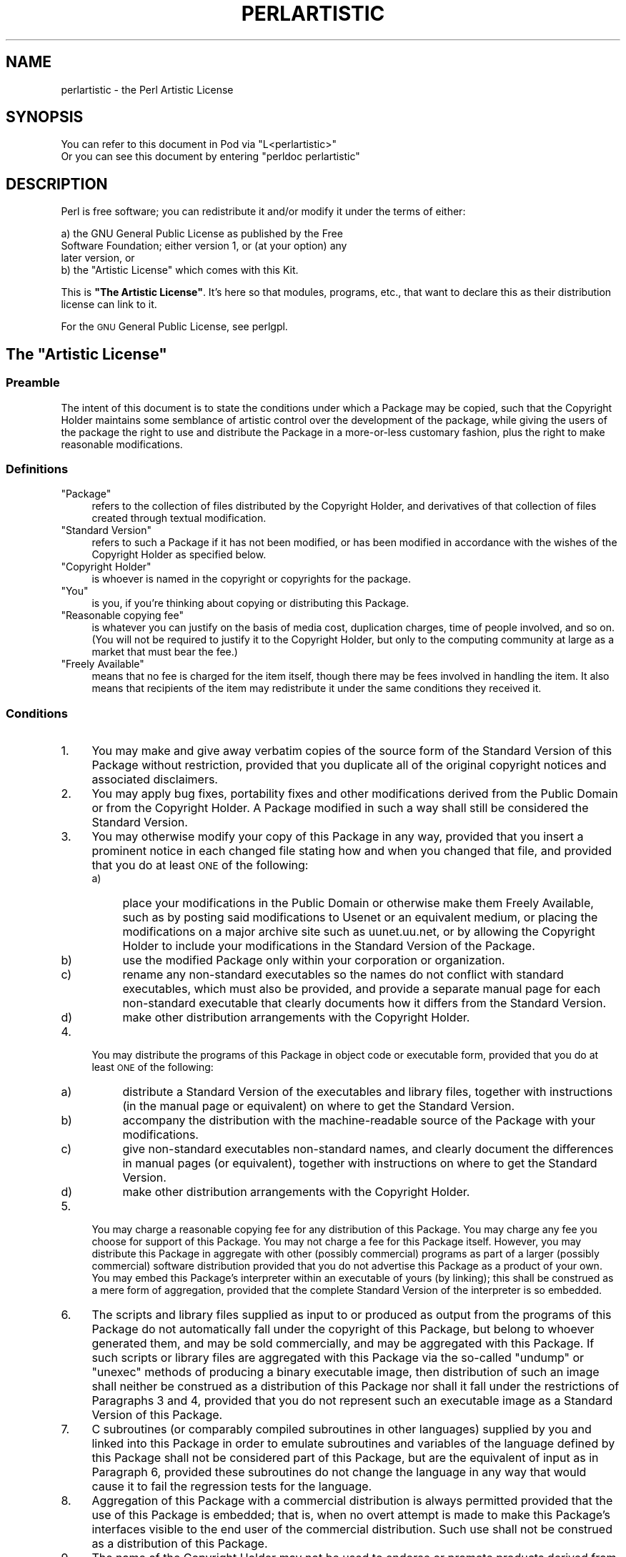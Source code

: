 .\" Automatically generated by Pod::Man 4.14 (Pod::Simple 3.40)
.\"
.\" Standard preamble:
.\" ========================================================================
.de Sp \" Vertical space (when we can't use .PP)
.if t .sp .5v
.if n .sp
..
.de Vb \" Begin verbatim text
.ft CW
.nf
.ne \\$1
..
.de Ve \" End verbatim text
.ft R
.fi
..
.\" Set up some character translations and predefined strings.  \*(-- will
.\" give an unbreakable dash, \*(PI will give pi, \*(L" will give a left
.\" double quote, and \*(R" will give a right double quote.  \*(C+ will
.\" give a nicer C++.  Capital omega is used to do unbreakable dashes and
.\" therefore won't be available.  \*(C` and \*(C' expand to `' in nroff,
.\" nothing in troff, for use with C<>.
.tr \(*W-
.ds C+ C\v'-.1v'\h'-1p'\s-2+\h'-1p'+\s0\v'.1v'\h'-1p'
.ie n \{\
.    ds -- \(*W-
.    ds PI pi
.    if (\n(.H=4u)&(1m=24u) .ds -- \(*W\h'-12u'\(*W\h'-12u'-\" diablo 10 pitch
.    if (\n(.H=4u)&(1m=20u) .ds -- \(*W\h'-12u'\(*W\h'-8u'-\"  diablo 12 pitch
.    ds L" ""
.    ds R" ""
.    ds C` ""
.    ds C' ""
'br\}
.el\{\
.    ds -- \|\(em\|
.    ds PI \(*p
.    ds L" ``
.    ds R" ''
.    ds C`
.    ds C'
'br\}
.\"
.\" Escape single quotes in literal strings from groff's Unicode transform.
.ie \n(.g .ds Aq \(aq
.el       .ds Aq '
.\"
.\" If the F register is >0, we'll generate index entries on stderr for
.\" titles (.TH), headers (.SH), subsections (.SS), items (.Ip), and index
.\" entries marked with X<> in POD.  Of course, you'll have to process the
.\" output yourself in some meaningful fashion.
.\"
.\" Avoid warning from groff about undefined register 'F'.
.de IX
..
.nr rF 0
.if \n(.g .if rF .nr rF 1
.if (\n(rF:(\n(.g==0)) \{\
.    if \nF \{\
.        de IX
.        tm Index:\\$1\t\\n%\t"\\$2"
..
.        if !\nF==2 \{\
.            nr % 0
.            nr F 2
.        \}
.    \}
.\}
.rr rF
.\"
.\" Accent mark definitions (@(#)ms.acc 1.5 88/02/08 SMI; from UCB 4.2).
.\" Fear.  Run.  Save yourself.  No user-serviceable parts.
.    \" fudge factors for nroff and troff
.if n \{\
.    ds #H 0
.    ds #V .8m
.    ds #F .3m
.    ds #[ \f1
.    ds #] \fP
.\}
.if t \{\
.    ds #H ((1u-(\\\\n(.fu%2u))*.13m)
.    ds #V .6m
.    ds #F 0
.    ds #[ \&
.    ds #] \&
.\}
.    \" simple accents for nroff and troff
.if n \{\
.    ds ' \&
.    ds ` \&
.    ds ^ \&
.    ds , \&
.    ds ~ ~
.    ds /
.\}
.if t \{\
.    ds ' \\k:\h'-(\\n(.wu*8/10-\*(#H)'\'\h"|\\n:u"
.    ds ` \\k:\h'-(\\n(.wu*8/10-\*(#H)'\`\h'|\\n:u'
.    ds ^ \\k:\h'-(\\n(.wu*10/11-\*(#H)'^\h'|\\n:u'
.    ds , \\k:\h'-(\\n(.wu*8/10)',\h'|\\n:u'
.    ds ~ \\k:\h'-(\\n(.wu-\*(#H-.1m)'~\h'|\\n:u'
.    ds / \\k:\h'-(\\n(.wu*8/10-\*(#H)'\z\(sl\h'|\\n:u'
.\}
.    \" troff and (daisy-wheel) nroff accents
.ds : \\k:\h'-(\\n(.wu*8/10-\*(#H+.1m+\*(#F)'\v'-\*(#V'\z.\h'.2m+\*(#F'.\h'|\\n:u'\v'\*(#V'
.ds 8 \h'\*(#H'\(*b\h'-\*(#H'
.ds o \\k:\h'-(\\n(.wu+\w'\(de'u-\*(#H)/2u'\v'-.3n'\*(#[\z\(de\v'.3n'\h'|\\n:u'\*(#]
.ds d- \h'\*(#H'\(pd\h'-\w'~'u'\v'-.25m'\f2\(hy\fP\v'.25m'\h'-\*(#H'
.ds D- D\\k:\h'-\w'D'u'\v'-.11m'\z\(hy\v'.11m'\h'|\\n:u'
.ds th \*(#[\v'.3m'\s+1I\s-1\v'-.3m'\h'-(\w'I'u*2/3)'\s-1o\s+1\*(#]
.ds Th \*(#[\s+2I\s-2\h'-\w'I'u*3/5'\v'-.3m'o\v'.3m'\*(#]
.ds ae a\h'-(\w'a'u*4/10)'e
.ds Ae A\h'-(\w'A'u*4/10)'E
.    \" corrections for vroff
.if v .ds ~ \\k:\h'-(\\n(.wu*9/10-\*(#H)'\s-2\u~\d\s+2\h'|\\n:u'
.if v .ds ^ \\k:\h'-(\\n(.wu*10/11-\*(#H)'\v'-.4m'^\v'.4m'\h'|\\n:u'
.    \" for low resolution devices (crt and lpr)
.if \n(.H>23 .if \n(.V>19 \
\{\
.    ds : e
.    ds 8 ss
.    ds o a
.    ds d- d\h'-1'\(ga
.    ds D- D\h'-1'\(hy
.    ds th \o'bp'
.    ds Th \o'LP'
.    ds ae ae
.    ds Ae AE
.\}
.rm #[ #] #H #V #F C
.\" ========================================================================
.\"
.IX Title "PERLARTISTIC 1"
.TH PERLARTISTIC 1 "2020-06-14" "perl v5.32.0" "Perl Programmers Reference Guide"
.\" For nroff, turn off justification.  Always turn off hyphenation; it makes
.\" way too many mistakes in technical documents.
.if n .ad l
.nh
.SH "NAME"
perlartistic \- the Perl Artistic License
.SH "SYNOPSIS"
.IX Header "SYNOPSIS"
.Vb 2
\& You can refer to this document in Pod via "L<perlartistic>"
\& Or you can see this document by entering "perldoc perlartistic"
.Ve
.SH "DESCRIPTION"
.IX Header "DESCRIPTION"
Perl is free software; you can redistribute it and/or modify
it under the terms of either:
.PP
.Vb 3
\&        a) the GNU General Public License as published by the Free
\&        Software Foundation; either version 1, or (at your option) any
\&        later version, or
\&
\&        b) the "Artistic License" which comes with this Kit.
.Ve
.PP
This is \fB\*(L"The Artistic License\*(R"\fR.
It's here so that modules, programs, etc., that want to declare
this as their distribution license can link to it.
.PP
For the \s-1GNU\s0 General Public License, see perlgpl.
.ie n .SH "The ""Artistic License"""
.el .SH "The ``Artistic License''"
.IX Header "The Artistic License"
.SS "Preamble"
.IX Subsection "Preamble"
The intent of this document is to state the conditions under which a
Package may be copied, such that the Copyright Holder maintains some
semblance of artistic control over the development of the package,
while giving the users of the package the right to use and distribute
the Package in a more-or-less customary fashion, plus the right to make
reasonable modifications.
.SS "Definitions"
.IX Subsection "Definitions"
.ie n .IP """Package""" 4
.el .IP "``Package''" 4
.IX Item "Package"
refers to the collection of files distributed by the
Copyright Holder, and derivatives of that collection of files created
through textual modification.
.ie n .IP """Standard Version""" 4
.el .IP "``Standard Version''" 4
.IX Item "Standard Version"
refers to such a Package if it has not been
modified, or has been modified in accordance with the wishes of the
Copyright Holder as specified below.
.ie n .IP """Copyright Holder""" 4
.el .IP "``Copyright Holder''" 4
.IX Item "Copyright Holder"
is whoever is named in the copyright or
copyrights for the package.
.ie n .IP """You""" 4
.el .IP "``You''" 4
.IX Item "You"
is you, if you're thinking about copying or distributing this Package.
.ie n .IP """Reasonable copying fee""" 4
.el .IP "``Reasonable copying fee''" 4
.IX Item "Reasonable copying fee"
is whatever you can justify on the basis
of media cost, duplication charges, time of people involved, and so on.
(You will not be required to justify it to the Copyright Holder, but
only to the computing community at large as a market that must bear the
fee.)
.ie n .IP """Freely Available""" 4
.el .IP "``Freely Available''" 4
.IX Item "Freely Available"
means that no fee is charged for the item
itself, though there may be fees involved in handling the item. It also
means that recipients of the item may redistribute it under the same
conditions they received it.
.SS "Conditions"
.IX Subsection "Conditions"
.IP "1." 4
You may make and give away verbatim copies of the source form of the
Standard Version of this Package without restriction, provided that you
duplicate all of the original copyright notices and associated disclaimers.
.IP "2." 4
You may apply bug fixes, portability fixes and other modifications
derived from the Public Domain or from the Copyright Holder.  A Package
modified in such a way shall still be considered the Standard Version.
.IP "3." 4
You may otherwise modify your copy of this Package in any way, provided
that you insert a prominent notice in each changed file stating how and
when you changed that file, and provided that you do at least \s-1ONE\s0 of the
following:
.RS 4
.IP "a)" 4
.IX Item "a)"
place your modifications in the Public Domain or otherwise make them
Freely Available, such as by posting said modifications to Usenet or an
equivalent medium, or placing the modifications on a major archive site
such as uunet.uu.net, or by allowing the Copyright Holder to include
your modifications in the Standard Version of the Package.
.IP "b)" 4
.IX Item "b)"
use the modified Package only within your corporation or organization.
.IP "c)" 4
.IX Item "c)"
rename any non-standard executables so the names do not conflict with
standard executables, which must also be provided, and provide a
separate manual page for each non-standard executable that clearly
documents how it differs from the Standard Version.
.IP "d)" 4
.IX Item "d)"
make other distribution arrangements with the Copyright Holder.
.RE
.RS 4
.RE
.IP "4." 4
You may distribute the programs of this Package in object code or
executable form, provided that you do at least \s-1ONE\s0 of the following:
.RS 4
.IP "a)" 4
.IX Item "a)"
distribute a Standard Version of the executables and library files,
together with instructions (in the manual page or equivalent) on where
to get the Standard Version.
.IP "b)" 4
.IX Item "b)"
accompany the distribution with the machine-readable source of the
Package with your modifications.
.IP "c)" 4
.IX Item "c)"
give non-standard executables non-standard names, and clearly
document the differences in manual pages (or equivalent), together with
instructions on where to get the Standard Version.
.IP "d)" 4
.IX Item "d)"
make other distribution arrangements with the Copyright Holder.
.RE
.RS 4
.RE
.IP "5." 4
You may charge a reasonable copying fee for any distribution of this
Package.  You may charge any fee you choose for support of this
Package.  You may not charge a fee for this Package itself.  However,
you may distribute this Package in aggregate with other (possibly
commercial) programs as part of a larger (possibly commercial) software
distribution provided that you do not advertise this Package as a
product of your own.  You may embed this Package's interpreter within
an executable of yours (by linking); this shall be construed as a mere
form of aggregation, provided that the complete Standard Version of the
interpreter is so embedded.
.IP "6." 4
The scripts and library files supplied as input to or produced as
output from the programs of this Package do not automatically fall
under the copyright of this Package, but belong to whoever generated
them, and may be sold commercially, and may be aggregated with this
Package.  If such scripts or library files are aggregated with this
Package via the so-called \*(L"undump\*(R" or \*(L"unexec\*(R" methods of producing a
binary executable image, then distribution of such an image shall
neither be construed as a distribution of this Package nor shall it
fall under the restrictions of Paragraphs 3 and 4, provided that you do
not represent such an executable image as a Standard Version of this
Package.
.IP "7." 4
C subroutines (or comparably compiled subroutines in other
languages) supplied by you and linked into this Package in order to
emulate subroutines and variables of the language defined by this
Package shall not be considered part of this Package, but are the
equivalent of input as in Paragraph 6, provided these subroutines do
not change the language in any way that would cause it to fail the
regression tests for the language.
.IP "8." 4
Aggregation of this Package with a commercial distribution is always
permitted provided that the use of this Package is embedded; that is,
when no overt attempt is made to make this Package's interfaces visible
to the end user of the commercial distribution.  Such use shall not be
construed as a distribution of this Package.
.IP "9." 4
The name of the Copyright Holder may not be used to endorse or promote
products derived from this software without specific prior written permission.
.IP "10." 4
\&\s-1THIS PACKAGE IS PROVIDED \*(L"AS IS\*(R" AND WITHOUT ANY EXPRESS OR
IMPLIED WARRANTIES, INCLUDING, WITHOUT LIMITATION, THE IMPLIED
WARRANTIES OF MERCHANTABILITY AND FITNESS FOR A PARTICULAR PURPOSE.\s0
.PP
The End
